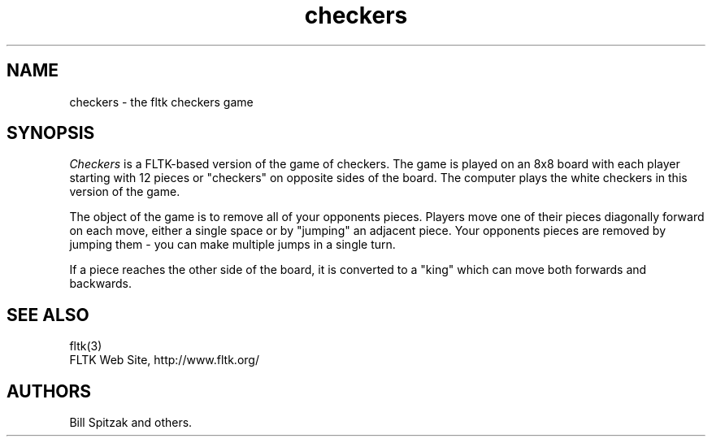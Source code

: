 .TH checkers 6 "FLTK Checkers" "15 January 2006"
.SH NAME
checkers \- the fltk checkers game
.sp
.SH SYNOPSIS
\fICheckers\fR is a FLTK-based version of the game of checkers.
The game is played on an 8x8 board with each player starting with
12 pieces or "checkers" on opposite sides of the board. The
computer plays the white checkers in this version of the game.
.LP
The object of the game is to remove all of your opponents pieces.
Players move one of their pieces diagonally forward on each move,
either a single space or by "jumping" an adjacent piece. Your
opponents pieces are removed by jumping them - you can make
multiple jumps in a single turn.
.LP
If a piece reaches the other side of the board, it is converted
to a "king" which can move both forwards and backwards.
.SH SEE ALSO
fltk(3)
.br
FLTK Web Site, http://www.fltk.org/
.SH AUTHORS
Bill Spitzak and others.

